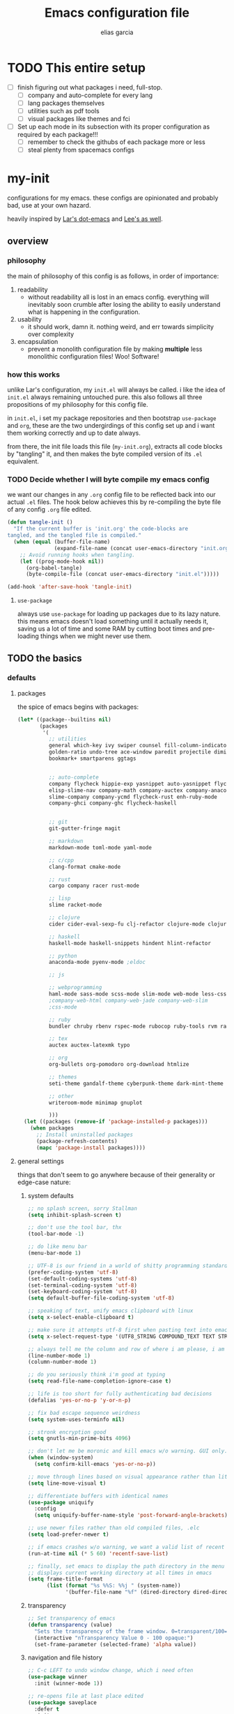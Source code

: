 #+TITLE: Emacs configuration file
#+AUTHOR: elias garcia
#+BABEL: :cache yes
#+PROPERTY: header-args :tangle yes

* TODO This entire setup
  - [ ] finish figuring out what packages i need, full-stop.
    - [ ] company and auto-complete for every lang
    - [ ] lang packages themselves
    - [ ] utilities such as pdf tools
    - [ ] visual packages like themes and fci
  - [ ] Set up each mode in its subsection with its proper configuration as required by each package!!!
    - [ ] remember to check the githubs of each package more or less
    - [ ] steal plenty from spacemacs configs

* my-init
  configurations for my emacs. these configs are opinionated and probably bad, use at your own 
  hazard.

  heavily inspired by [[https://github.com/larstvei/dot-emacs][Lar's dot-emacs]] and [[https://writequit.org/org/][Lee's as well]].

** overview
*** philosophy
    the main of philosophy of this config is as follows, in order of importance:
    1. readability
       - without readability all is lost in an emacs config. everything will inevitably soon crumble
         after losing the ability to easily understand what is happening in the configuration.
    2. usability
       - it should work, damn it. nothing weird, and err towards simplicity over complexity
    3. encapsulation
       - prevent a monolith configuration file by making *multiple* less monolithic configuration
         files! Woo! Software!

*** how this works
    unlike Lar's configuration, my =init.el= will always be called. i like the idea of =init.el= always
    remaining untouched pure. this also follows all three propositions of my philosophy for this
    config file.

    in =init.el=, i set my package repositories and then bootstrap =use-package= and =org=, these are the
    two undergirdings of this config set up and i want them working correctly and up to date always.

    from there, the init file loads this file (=my-init.org=), extracts all code blocks by "tangling"
    it, and then makes the byte compiled version of its =.el= equivalent.

*** TODO Decide whether I will byte compile my emacs config
    we want our changes in any =.org= config file to be reflected back into our actual =.el= files. The
    hook below achieves this by re-compiling the byte file of any config =.org= file edited.

    #+BEGIN_SRC emacs-lisp :tangle no 
    (defun tangle-init ()
      "If the current buffer is 'init.org' the code-blocks are
    tangled, and the tangled file is compiled."
      (when (equal (buffer-file-name)
                   (expand-file-name (concat user-emacs-directory "init.org")))
        ;; Avoid running hooks when tangling.
        (let ((prog-mode-hook nil))
          (org-babel-tangle)
          (byte-compile-file (concat user-emacs-directory "init.el")))))

    (add-hook 'after-save-hook 'tangle-init)
    #+END_SRC

**** =use-package=
     always use =use-package= for loading up packages due to its lazy nature. this means emacs doesn't
     load something until it actually needs it, saving us a lot of time and some RAM by cutting boot
     times and pre-loading things when we might never use them.

** TODO the basics
*** defaults 
**** packages
     
     the spice of emacs begins with packages:

     #+BEGIN_SRC emacs-lisp
       (let* ((package--builtins nil)
              (packages
               '(
                 ;; utilities
                 general which-key ivy swiper counsel fill-column-indicator volatile-highlights
                 golden-ratio undo-tree ace-window paredit projectile diminish rainbow-delimiters
                 bookmark+ smartparens ggtags


                 ;; auto-complete
                 company flycheck hippie-exp yasnippet auto-yasnippet flycheck-irony company-c-headers
                 elisp-slime-nav company-math company-auctex company-anaconda
                 slime-company company-ycmd flycheck-rust enh-ruby-mode
                 company-ghci company-ghc flycheck-haskell


                 ;; git
                 git-gutter-fringe magit

                 ;; markdown
                 markdown-mode toml-mode yaml-mode

                 ;; c/cpp
                 clang-format cmake-mode

                 ;; rust
                 cargo company racer rust-mode

                 ;; lisp
                 slime racket-mode

                 ;; clojure
                 cider cider-eval-sexp-fu clj-refactor clojure-mode clojure-snippets

                 ;; haskell
                 haskell-mode haskell-snippets hindent hlint-refactor 

                 ;; python
                 anaconda-mode pyenv-mode ;eldoc 

                 ;; js

                 ;; webprogramming
                 haml-mode sass-mode scss-mode slim-mode web-mode less-css-mode pug-mode emmet-mode
                 ;company-web-html company-web-jade company-web-slim                  
                 ;css-mode

                 ;; ruby
                 bundler chruby rbenv rspec-mode rubocop ruby-tools rvm rake 

                 ;; tex
                 auctex auctex-latexmk typo

                 ;; org 
                 org-bullets org-pomodoro org-download htmlize

                 ;; themes
                 seti-theme gandalf-theme cyberpunk-theme dark-mint-theme

                 ;; other
                 writeroom-mode minimap gnuplot

                 )))
         (let ((packages (remove-if 'package-installed-p packages)))
           (when packages
             ;; Install uninstalled packages
             (package-refresh-contents)
             (mapc 'package-install packages))))
     #+END_SRC

**** general settings

     things that don't seem to go anywhere because of their generality or edge-case nature:

***** system defaults
     
     #+BEGIN_SRC emacs-lisp
       ;; no splash screen, sorry Stallman
       (setq inhibit-splash-screen t)

       ;; don't use the tool bar, thx
       (tool-bar-mode -1)

       ;; do like menu bar
       (menu-bar-mode 1)

       ;; UTF-8 is our friend in a world of shitty programming standards
       (prefer-coding-system 'utf-8)
       (set-default-coding-systems 'utf-8)
       (set-terminal-coding-system 'utf-8)
       (set-keyboard-coding-system 'utf-8)
       (setq default-buffer-file-coding-system 'utf-8)

       ;; speaking of text, unify emacs clipboard with linux
       (setq x-select-enable-clipboard t)

       ;; make sure it attempts utf-8 first when pasting text into emacs
       (setq x-select-request-type '(UTF8_STRING COMPOUND_TEXT TEXT STRING))

       ;; always tell me the column and row of where i am please, i am already lost enough as is.
       (line-number-mode 1)
       (column-number-mode 1)

       ;; do you seriously think i'm good at typing
       (setq read-file-name-completion-ignore-case t)

       ;; life is too short for fully authenticating bad decisions
       (defalias 'yes-or-no-p 'y-or-n-p)

       ;; fix bad escape sequence weirdness
       (setq system-uses-terminfo nil)

       ;; stronk encryption good
       (setq gnutls-min-prime-bits 4096)

       ;; don't let me be moronic and kill emacs w/o warning. GUI only.
       (when (window-system)
         (setq confirm-kill-emacs 'yes-or-no-p))

       ;; move through lines based on visual appearance rather than literal. Very useful for long, single lines.
       (setq line-move-visual t)

       ;; differentiate buffers with identical names
       (use-package uniquify
         :config
         (setq uniquify-buffer-name-style 'post-forward-angle-brackets))

       ;; use newer files rather than old compiled files, .elc
       (setq load-prefer-newer t)

       ;; if emacs crashes w/o warning, we want a valid list of recent files, don't we?
       (run-at-time nil (* 5 60) 'recentf-save-list)

       ;; finally, set emacs to display the path directory in the menu bar
       ;; displays current working directory at all times in emacs
       (setq frame-title-format
             (list (format "%s %%S: %%j " (system-name))
                   '(buffer-file-name "%f" (dired-directory dired-directory "%b"))))
     #+END_SRC

***** transparency
      #+BEGIN_SRC emacs-lisp
        ;; Set transparency of emacs
        (defun transparency (value)
          "Sets the transparency of the frame window. 0=transparent/100=opaque"
          (interactive "nTransparency Value 0 - 100 opaque:")
          (set-frame-parameter (selected-frame) 'alpha value))

      #+END_SRC
***** navigation and file history

      #+BEGIN_SRC emacs-lisp
        ;; C-c LEFT to undo window change, which i need often
        (use-package winner
          :init (winner-mode 1))

        ;; re-opens file at last place edited
        (use-package saveplace
          :defer t
          :init
          (setq-default save-place t)
          (setq save-place-file (expand-file-name ".places" user-emacs-directory)))

        ;; enables recent-files to be re-opened
        (recentf-mode 1)
        (setq recentf-max-menu-items 50)

        ;; do not need spam in recents list
        (setq recentf-exclude '("/auto-install/" ".recentf" "/repos/" "/elpa/"
                                "\\.mime-example" "\\.ido.last" "COMMIT_EDITMSG"
                                ".gz"
                                "~$" "/tmp/" "/ssh:" "/sudo:" "/scp:"))
      #+END_SRC

***** spelling

      #+BEGIN_SRC emacs-lisp
        ;; make ispell fast and make it only look at 3 char+ words
        (setq ispell-extra-args
              (list "--sug-mode=fast" ;; ultra|fast|normal|bad-spellers
                    "--lang=en_US"
                    "--ignore=3"))
      #+END_SRC

***** 
*** global keybindings

    #+BEGIN_SRC emacs-lisp
    (global-set-key "\C-x\ \C-r" 'recentf-open-files)
    #+END_SRC

*** utilities

**** pdfs

*** org

*** visual

** TODO Languages
*** python
*** cl
*** emacs-lisp
*** clojure
*** latex-mode
*** c/c++
*** webprogramming
*** js
*** haskell
** Can I load other org files from here?
   #+BEGIN_SRC emacs-lisp
   (find-file  "/home/spook/.myemacs.d/my-configs/test.org")

   (org-babel-tangle)
   (load-file  "/home/spook/.myemacs.d/my-configs/test.el")

   ;; byte compilation
   (byte-compile-file "/home/spook/.myemacs.d/my-configs/test.el")
   #+END_SRC
   
